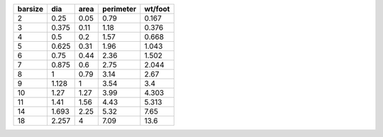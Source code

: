 +-----------+-------+--------+-------------+-----------+
|   barsize |   dia |   area |   perimeter |   wt/foot |
+===========+=======+========+=============+===========+
|         2 | 0.25  |   0.05 |        0.79 |     0.167 |
+-----------+-------+--------+-------------+-----------+
|         3 | 0.375 |   0.11 |        1.18 |     0.376 |
+-----------+-------+--------+-------------+-----------+
|         4 | 0.5   |   0.2  |        1.57 |     0.668 |
+-----------+-------+--------+-------------+-----------+
|         5 | 0.625 |   0.31 |        1.96 |     1.043 |
+-----------+-------+--------+-------------+-----------+
|         6 | 0.75  |   0.44 |        2.36 |     1.502 |
+-----------+-------+--------+-------------+-----------+
|         7 | 0.875 |   0.6  |        2.75 |     2.044 |
+-----------+-------+--------+-------------+-----------+
|         8 | 1     |   0.79 |        3.14 |     2.67  |
+-----------+-------+--------+-------------+-----------+
|         9 | 1.128 |   1    |        3.54 |     3.4   |
+-----------+-------+--------+-------------+-----------+
|        10 | 1.27  |   1.27 |        3.99 |     4.303 |
+-----------+-------+--------+-------------+-----------+
|        11 | 1.41  |   1.56 |        4.43 |     5.313 |
+-----------+-------+--------+-------------+-----------+
|        14 | 1.693 |   2.25 |        5.32 |     7.65  |
+-----------+-------+--------+-------------+-----------+
|        18 | 2.257 |   4    |        7.09 |    13.6   |
+-----------+-------+--------+-------------+-----------+